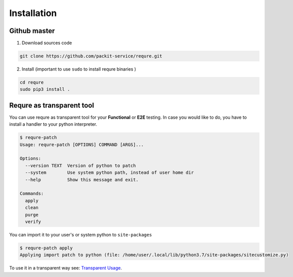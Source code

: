 Installation
============

Github master
----------------
1. Download sources code

.. code-block:: bash

   git clone https://github.com/packit-service/requre.git

2. Install (important to use ``sudo`` to install requre binaries  )

.. code-block:: bash

   cd requre
   sudo pip3 install .


Requre as transparent tool
----------------------------------

You can use requre as transparent tool for your **Functional** or
**E2E** testing. In case you would like to do, you have to install
a handler to your python interpreter.

.. code-block:: bash

    $ requre-patch
    Usage: requre-patch [OPTIONS] COMMAND [ARGS]...

    Options:
      --version TEXT  Version of python to patch
      --system        Use system python path, instead of user home dir
      --help          Show this message and exit.

    Commands:
      apply
      clean
      purge
      verify

You can import it to your user's or system python to ``site-packages``

.. code-block:: bash

    $ requre-patch apply
    Applying import patch to python (file: /home/user/.local/lib/python3.7/site-packages/sitecustomize.py)

To use it in a transparent way see: `Transparent Usage`_.

.. _Transparent Usage: usages/import_system.html#transparent-replacements
